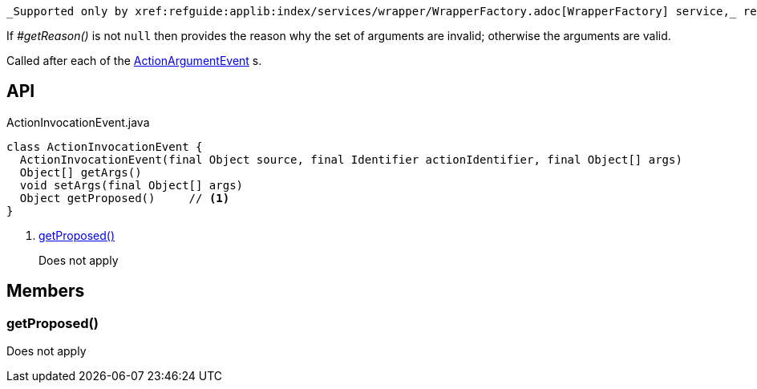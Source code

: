:Notice: Licensed to the Apache Software Foundation (ASF) under one or more contributor license agreements. See the NOTICE file distributed with this work for additional information regarding copyright ownership. The ASF licenses this file to you under the Apache License, Version 2.0 (the "License"); you may not use this file except in compliance with the License. You may obtain a copy of the License at. http://www.apache.org/licenses/LICENSE-2.0 . Unless required by applicable law or agreed to in writing, software distributed under the License is distributed on an "AS IS" BASIS, WITHOUT WARRANTIES OR  CONDITIONS OF ANY KIND, either express or implied. See the License for the specific language governing permissions and limitations under the License.

 _Supported only by xref:refguide:applib:index/services/wrapper/WrapperFactory.adoc[WrapperFactory] service,_ represents a check as to whether a particular argument for an action is valid or not.

If _#getReason()_ is not `null` then provides the reason why the set of arguments are invalid; otherwise the arguments are valid.

Called after each of the xref:refguide:applib:index/services/wrapper/events/ActionArgumentEvent.adoc[ActionArgumentEvent] s.

== API

[source,java]
.ActionInvocationEvent.java
----
class ActionInvocationEvent {
  ActionInvocationEvent(final Object source, final Identifier actionIdentifier, final Object[] args)
  Object[] getArgs()
  void setArgs(final Object[] args)
  Object getProposed()     // <.>
}
----

<.> xref:#getProposed__[getProposed()]
+
--
Does not apply
--

== Members

[#getProposed__]
=== getProposed()

Does not apply
